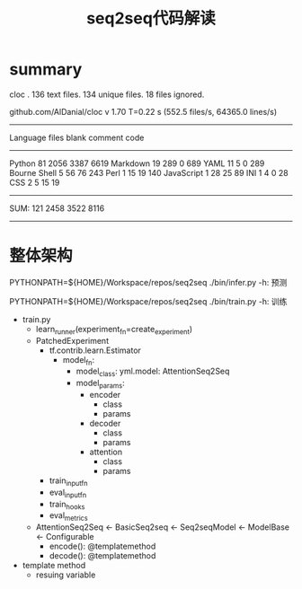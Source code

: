 #+TITLE: seq2seq代码解读


* summary

cloc .
     136 text files.
     134 unique files.
      18 files ignored.

github.com/AlDanial/cloc v 1.70  T=0.22 s (552.5 files/s, 64365.0 lines/s)
-------------------------------------------------------------------------------
Language                     files          blank        comment           code
-------------------------------------------------------------------------------
Python                          81           2056           3387           6619
Markdown                        19            289              0            689
YAML                            11              5              0            289
Bourne Shell                     5             56             76            243
Perl                             1             15             19            140
JavaScript                       1             28             25             89
INI                              1              4              0             28
CSS                              2              5             15             19
-------------------------------------------------------------------------------
SUM:                           121           2458           3522           8116
-------------------------------------------------------------------------------


* 整体架构

  PYTHONPATH=${HOME}/Workspace/repos/seq2seq ./bin/infer.py -h: 预测

  PYTHONPATH=${HOME}/Workspace/repos/seq2seq ./bin/train.py -h: 训练

  - train.py
    - learn_runner(experiment_fn=create_experiment)
    - PatchedExperiment
      - tf.contrib.learn.Estimator
        - model_fn:
          - model_class: yml.model: AttentionSeq2Seq
          - model_params:
            - encoder
              - class
              - params
            - decoder
              - class
              - params
            - attention
              - class
              - params

      - train_input_fn
      - eval_input_fn
      - train_hooks
      - eval_metrics

    - AttentionSeq2Seq <- BasicSeq2seq <- Seq2seqModel <- ModelBase <- Configurable
      - encode(): @templatemethod
      - decode(): @templatemethod


  - template method
    - resuing variable
